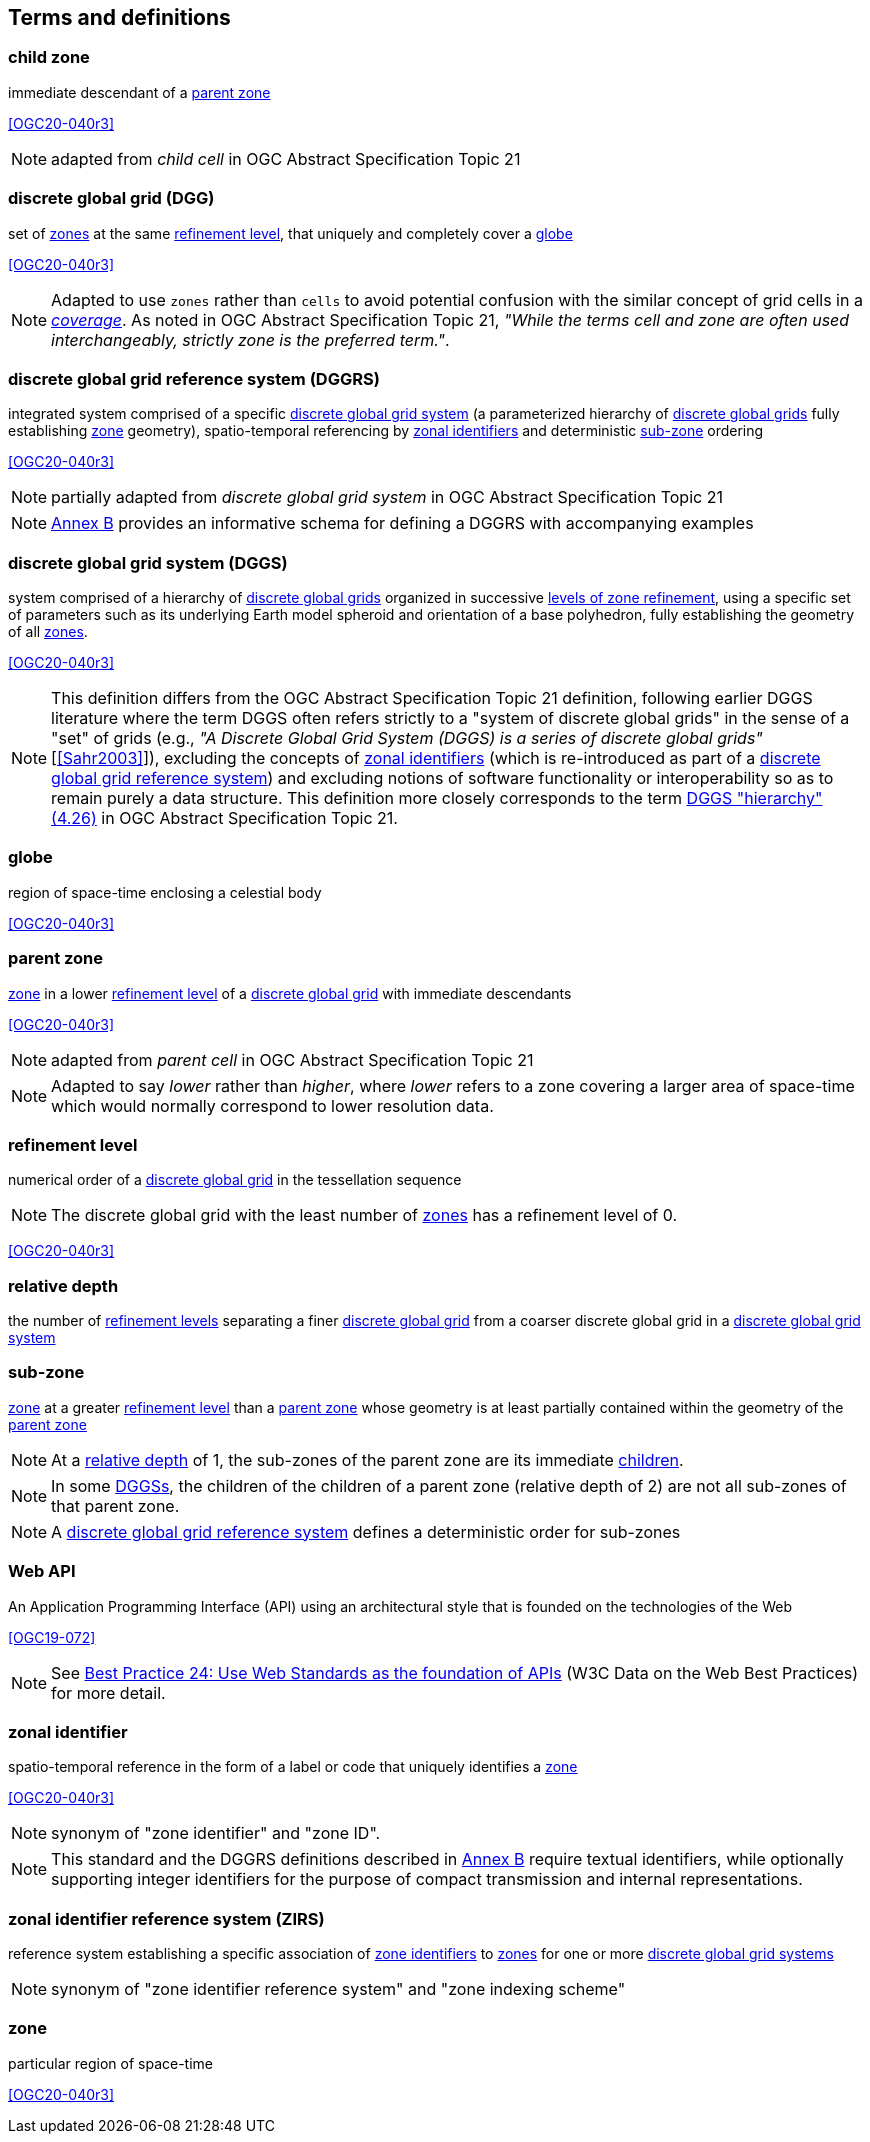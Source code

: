 == Terms and definitions

[[term-child_zone]]
=== child zone

immediate descendant of a <<term-parent-zone,parent zone>>

[.source]
<<OGC20-040r3>>

NOTE: adapted from _child cell_ in OGC Abstract Specification Topic 21

[[term-dgg]]
=== discrete global grid (DGG)

set of <<term-zone,zones>> at the same <<term-refinement-level,refinement level>>, that uniquely and completely cover a <<term-globe,globe>>

[.source]
<<OGC20-040r3>>

NOTE: Adapted to use `zones` rather than `cells` to avoid potential confusion with the similar concept of grid cells in a https://portal.ogc.org/files/?artifact_id=19820[_coverage_].
As noted in OGC Abstract Specification Topic 21, _"While the terms cell and zone are often used interchangeably, strictly zone is the preferred term."_.

[[term-dggrs]]
=== discrete global grid reference system (DGGRS)

integrated system comprised of a specific <<term-dggs,discrete global grid system>> (a parameterized hierarchy of <<term-dgg,discrete global grids>> fully establishing <<term-zone,zone>> geometry), spatio-temporal referencing by <<term-zoneid,zonal identifiers>> and deterministic <<term-sub-zone,sub-zone>> ordering

[.source]
<<OGC20-040r3>>

NOTE: partially adapted from _discrete global grid system_ in OGC Abstract Specification Topic 21

NOTE: <<annex-dggrs-def,Annex B>> provides an informative schema for defining a DGGRS with accompanying examples

[[term-dggs]]
=== discrete global grid system (DGGS)

system comprised of a hierarchy of <<term-dgg,discrete global grids>> organized in successive <<term-refinement-level,levels of zone refinement>>, using a specific set of parameters such as its underlying Earth model spheroid and orientation of a base polyhedron, fully establishing the geometry of all <<term-zone,zones>>.

[.source]
<<OGC20-040r3>>

NOTE: This definition differs from the OGC Abstract Specification Topic 21 definition, following earlier DGGS literature where the term DGGS often refers strictly to a "system of discrete global grids" in the sense
of a "set" of grids (e.g., _"A Discrete Global Grid System (DGGS) is a series of discrete global grids"_ [<<Sahr2003>>]), excluding the concepts of <<term-zoneid,zonal identifiers>>
(which is re-introduced as part of a <<term-dggrs,discrete global grid reference system>>) and excluding notions of software functionality or interoperability so as to remain purely a data structure.
This definition more closely corresponds to the term https://docs.ogc.org/as/20-040r3/20-040r3.html#hierarchy[DGGS "hierarchy" (4.26)] in OGC Abstract Specification Topic 21.

[[term-globe]]
=== globe

region of space-time enclosing a celestial body

[.source]
<<OGC20-040r3>>

[[term-parent-zone]]
=== parent zone

<<term-zone,zone>> in a lower <<term-refinement-level,refinement level>> of a <<term-dgg,discrete global grid>> with immediate descendants

[.source]
<<OGC20-040r3>>

NOTE: adapted from _parent cell_ in OGC Abstract Specification Topic 21

NOTE: Adapted to say _lower_ rather than _higher_, where _lower_ refers to a zone covering a larger area of space-time which would normally correspond to lower resolution data.

[[term-refinement-level]]
=== refinement level
numerical order of a <<term-dgg,discrete global grid>> in the tessellation sequence

NOTE: The discrete global grid with the least number of <<term-zone,zones>> has a refinement level of 0.

[.source]
<<OGC20-040r3>>

[[term-relative-depth]]
=== relative depth
the number of <<term-refinement-level,refinement levels>> separating a finer <<term-dgg,discrete global grid>> from a coarser discrete global grid in a <<term-dggs,discrete global grid system>>

[[term-sub-zone]]
=== sub-zone

<<term-zone,zone>> at a greater <<term-refinement-level,refinement level>> than a <<term-parent-zone,parent zone>> whose geometry is at least partially contained within the geometry of the <<term-parent-zone,parent zone>>

NOTE: At a <<term-relative-depth,relative depth>> of 1, the sub-zones of the parent zone are its immediate <<term-child-zone,children>>.

NOTE: In some <<term-dggs,DGGSs>>, the children of the children of a parent zone (relative depth of 2) are not all sub-zones of that parent zone.

NOTE: A <<term-dggrs,discrete global grid reference system>> defines a deterministic order for sub-zones

[[term-web-api]]
=== Web API
An Application Programming Interface (API) using an architectural style that is founded on the technologies of the Web

[.source]
<<OGC19-072>>

NOTE: See https://www.w3.org/TR/dwbp/#accessAPIs[Best Practice 24: Use Web Standards as the foundation of APIs] (W3C Data on the Web Best Practices) for more detail.

[[term-zoneid]]
=== zonal identifier

spatio-temporal reference in the form of a label or code that uniquely identifies a <<term-zone,zone>>

[.source]
<<OGC20-040r3>>

NOTE: synonym of "zone identifier" and "zone ID".

NOTE: This standard and the DGGRS definitions described in <<annex-dggrs-def,Annex B>> require textual identifiers, while optionally supporting integer identifiers for the purpose of compact transmission and internal representations.

[[term-zirs]]
=== zonal identifier reference system (ZIRS)

reference system establishing a specific association of <<term-zoneid,zone identifiers>> to <<term-zone,zones>> for one or more <<term-dggs,discrete global grid systems>>

NOTE: synonym of "zone identifier reference system" and "zone indexing scheme"

[[term-zone]]
=== zone

particular region of space-time

[.source]
<<OGC20-040r3>>
